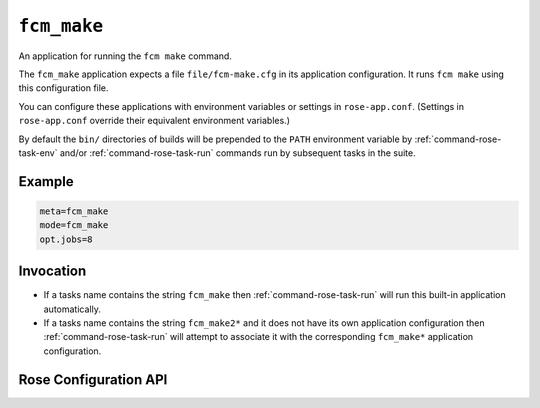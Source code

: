 ``fcm_make``
============

An application for running the ``fcm make`` command.

The ``fcm_make`` application expects a file ``file/fcm-make.cfg`` in
its application configuration. It runs ``fcm make`` using this
configuration file.

You can configure these applications with environment variables or
settings in ``rose-app.conf``. (Settings in ``rose-app.conf``
override their equivalent environment variables.)

By default the ``bin/`` directories of builds will be prepended to
the ``PATH`` environment variable by :ref:`command-rose-task-env`
and/or :ref:`command-rose-task-run` commands run by subsequent
tasks in the suite.


Example
-------

.. code-block:: rose

   meta=fcm_make
   mode=fcm_make
   opt.jobs=8


Invocation
----------

* If a tasks name contains the string ``fcm_make`` then
  :ref:`command-rose-task-run` will run this built-in application
  automatically.
* If a tasks name contains the string ``fcm_make2*`` and it does not
  have its own application configuration then
  :ref:`command-rose-task-run` will attempt to associate it with
  the corresponding ``fcm_make*`` application configuration.


Rose Configuration API
----------------------

.. rose:app:: fcm_make

   .. rose:conf:: args=ARG ...

      :env: :envvar:`ROSE_TASK_OPTIONS`

      For passing extra options and arguments to the ``fcm make`` command.

   .. rose:conf:: dest-orig=PATH

      Specify the path to the destination of the original make. This
      is normally specified as a relative path under ``$ROSE_SUITE_DIR/``.
      The default is ``share/$ROSE_TASK_NAME``. If
      :ref:`command-rose-task-run` is invoked in ``--new`` mode, the
      application will remove this directory before running ``fcm make --new``.

   .. rose:conf:: dest-cont=PATH

      Specify the path to the destination of the continuation make. This
      is normally specified as a relative path under ``$ROSE_SUITE_DIR/``.
      The default is to use the same location as
      :rose:conf:`fcm_make|dest-orig`. If :ref:`command-rose-task-run`
      is invoked in ``--new`` mode, the application will remove this
      directory before running ``fcm make --new``. (If this location is
      in the same physical location of the destination of the original
      make, you should only invoke :ref:`command-rose-task-run` ``--new``
      on the original make. Otherwise, contents generated by the original
      make will be wiped clean before the continuation make begins.)

   .. rose:conf:: fast-dest-root-orig=PATH
    
      Specify the path to an existing location that can be used as a
      fast working directory for the original make. If this is specified,
      the ``fcm`` make command will be invoked in a temporary directory
      under this location before being copied back to the actual destination.

   .. rose:conf:: fast-dest-root-cont=PATH

      Specify the path to an existing location that can be used as a fast
      working directory for the continuation make. If this is specified,
      the ``fcm make`` command will be invoked in a temporary directory
      under this location before being copied back to the actual destination.

   .. rose:conf:: make-name-orig=NAME

      Specify the context name of the original make. The default is a
      null string. You can specify an alternate context name if this
      is undesirable. The ``fcm make`` command will be invoked with the
      ``--name=NAME`` option of ``fcm make``.

   .. rose:conf:: make-name-cont=NAME

      Specify the context name of the continuation make. If the default
      ``fcm_make`` → ``fcm_make2`` mapping is used, the context name of
      the continuation make will be set to 2. You can specify an alternate
      context name if this is undesirable. The continuation command will
      be invoked with the ``--name=NAME`` option of ``fcm make``.

   .. rose:conf:: mirror-step=STEP-NAME

      Specify the name of the mirror step, if not mirror. The application
      will normally look for a matching task in the suite (e.g.
      ``fcm_make`` → ``fcm_make2``) which will continue the ``fcm make``
      command at a remote ``HOST``. If such a task is found, it will add
      the configuration
      ``mirror.target=HOST:cylc-run/$ROSE_SUITE_NAME/share/$ROSE_TASK_NAME``
      as an argument to the ``fcm make`` command to substitute the mirror
      target. To switch off this feature, set ``STEP-NAME`` to a null
      string, i.e. ``mirror-step=``.

   .. rose:conf:: opt.jobs=N

      :env: :envvar:`ROSE_TASK_N_JOBS`
      :default: 4
      
      This can be used to control the number of processes ``fcm make``
      would use in parallel.

   .. rose:conf:: orig-cont-map=ORIG-NAME:CONT-NAME

      This setting allows you to override the default ``fcm_make`` →
      ``fcm_make2`` mapping between the names of the original and the
      continuation tasks in the suite.

   .. rose:conf:: use-pwd=true

      By default, the application changes the working directory to
      ``$ROSE_SUITE_DIR/share/$ROSE_TASK_NAME``. This option will stop
      this, and the working directory is the normal working directory of
      the task.

